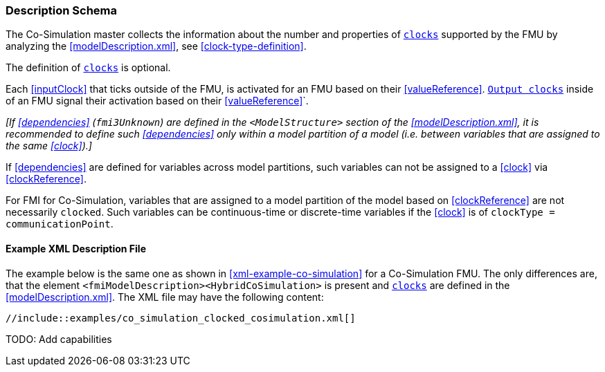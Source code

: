 === Description Schema [[hybrid-co-simulation-schema]]

The Co-Simulation master collects the information about the number and properties of <<clock,`clocks`>> supported by the FMU by analyzing the <<modelDescription.xml>>, see <<clock-type-definition>>.

The definition of <<clock,`clocks`>> is optional.

Each <<inputClock>> that ticks outside of the FMU, is activated for an FMU based on their <<valueReference>>.
<<outputClock,`Output clocks`>> inside of an FMU signal their activation based on their <<valueReference>>`.

_[If <<dependencies>> (`fmi3Unknown`) are defined in the `<ModelStructure>` section of the <<modelDescription.xml>>, it is recommended to define such <<dependencies>> only within a model partition of a model (i.e. between variables that are assigned to the same <<clock>>).]_

If <<dependencies>> are defined for variables across model partitions, such variables can not be assigned to a <<clock>> via <<clockReference>>.

For FMI for Co-Simulation, variables that are assigned to a model partition of the model based on <<clockReference>> are not necessarily `clocked`.
Such variables can be continuous-time or discrete-time variables if the <<clock>> is of `clockType = communicationPoint`.

==== Example XML Description File [[xml-example-clocked-co-simulation]]

// TODO: Add example and rewrite paragraph

The example below is the same one as shown in <<xml-example-co-simulation>> for a Co-Simulation FMU.
The only differences are, that the element `<fmiModelDescription><HybridCoSimulation>` is present and <<clock,`clocks`>> are defined in the <<modelDescription.xml>>.
The XML file may have the following content:

[source, xml]
----
//include::examples/co_simulation_clocked_cosimulation.xml[]
----

TODO: Add capabilities

